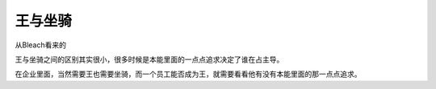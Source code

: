 .. url: http://www.adieu.me/blog/2007/05/王与坐骑/
.. published_on: 2007-05-27 01:45:51.000006

王与坐骑
============

从Bleach看来的

王与坐骑之间的区别其实很小，很多时候是本能里面的一点点追求决定了谁在占主导。

在企业里面，当然需要王也需要坐骑，而一个员工能否成为王，就需要看看他有没有本能里面的那一点点追求。